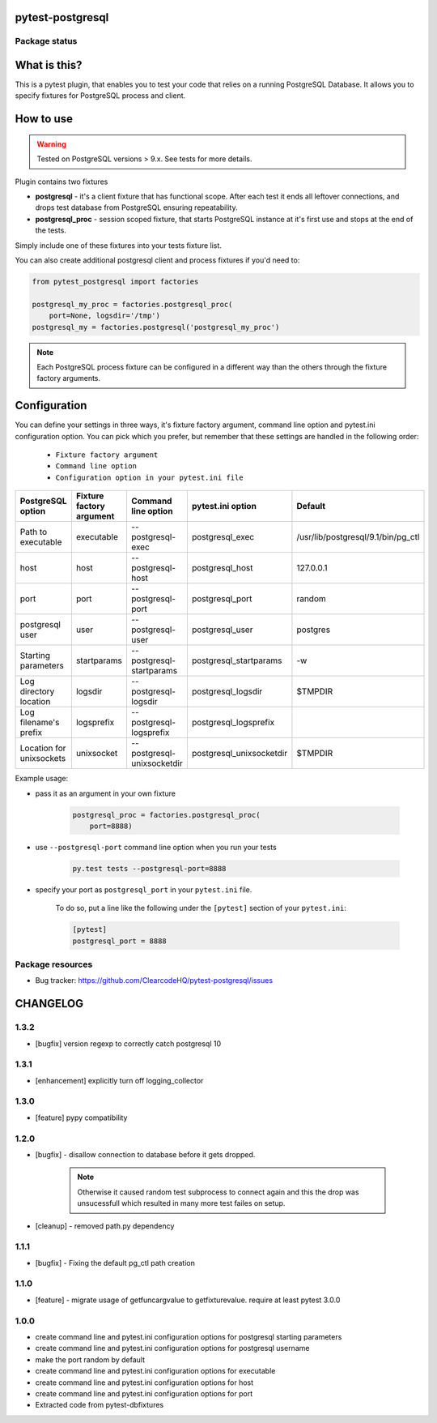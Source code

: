 pytest-postgresql
=================

.. image:: https://img.shields.io/pypi/v/pytest-postgresql.svg
    :target: https://pypi.python.org/pypi/pytest-postgresql/
    :alt: Latest PyPI version

.. image:: https://img.shields.io/pypi/wheel/pytest-postgresql.svg
    :target: https://pypi.python.org/pypi/pytest-postgresql/
    :alt: Wheel Status

.. image:: https://img.shields.io/pypi/pyversions/pytest-postgresql.svg
    :target: https://pypi.python.org/pypi/pytest-postgresql/
    :alt: Supported Python Versions

.. image:: https://img.shields.io/pypi/l/pytest-postgresql.svg
    :target: https://pypi.python.org/pypi/pytest-postgresql/
    :alt: License

Package status
--------------

.. image:: https://travis-ci.org/ClearcodeHQ/pytest-postgresql.svg?branch=v1.3.2
    :target: https://travis-ci.org/ClearcodeHQ/pytest-postgresql
    :alt: Tests

.. image:: https://coveralls.io/repos/ClearcodeHQ/pytest-postgresql/badge.png?branch=v1.3.2
    :target: https://coveralls.io/r/ClearcodeHQ/pytest-postgresql?branch=v1.3.2
    :alt: Coverage Status

.. image:: https://requires.io/github/ClearcodeHQ/pytest-postgresql/requirements.svg?tag=v1.3.2
     :target: https://requires.io/github/ClearcodeHQ/pytest-postgresql/requirements/?tag=v1.3.2
     :alt: Requirements Status

What is this?
=============

This is a pytest plugin, that enables you to test your code that relies on a running PostgreSQL Database.
It allows you to specify fixtures for PostgreSQL process and client.

How to use
==========

.. warning::

    Tested on PostgreSQL versions > 9.x. See tests for more details.

Plugin contains two fixtures

* **postgresql** - it's a client fixture that has functional scope. After each test it ends all leftover connections, and drops test database from PostgreSQL ensuring repeatability.
* **postgresql_proc** - session scoped fixture, that starts PostgreSQL instance at it's first use and stops at the end of the tests.

Simply include one of these fixtures into your tests fixture list.

You can also create additional postgresql client and process fixtures if you'd need to:


.. code-block:: python

    from pytest_postgresql import factories

    postgresql_my_proc = factories.postgresql_proc(
        port=None, logsdir='/tmp')
    postgresql_my = factories.postgresql('postgresql_my_proc')

.. note::

    Each PostgreSQL process fixture can be configured in a different way than the others through the fixture factory arguments.

Configuration
=============

You can define your settings in three ways, it's fixture factory argument, command line option and pytest.ini configuration option.
You can pick which you prefer, but remember that these settings are handled in the following order:

    * ``Fixture factory argument``
    * ``Command line option``
    * ``Configuration option in your pytest.ini file``

+--------------------------+--------------------------+----------------------------+--------------------------+------------------------------------+
| PostgreSQL option        | Fixture factory argument | Command line option        | pytest.ini option        | Default                            |
+==========================+==========================+============================+==========================+====================================+
| Path to executable       | executable               | --postgresql-exec          | postgresql_exec          | /usr/lib/postgresql/9.1/bin/pg_ctl |
+--------------------------+--------------------------+----------------------------+--------------------------+------------------------------------+
| host                     | host                     | --postgresql-host          | postgresql_host          | 127.0.0.1                          |
+--------------------------+--------------------------+----------------------------+--------------------------+------------------------------------+
| port                     | port                     | --postgresql-port          | postgresql_port          | random                             |
+--------------------------+--------------------------+----------------------------+--------------------------+------------------------------------+
| postgresql user          | user                     | --postgresql-user          | postgresql_user          | postgres                           |
+--------------------------+--------------------------+----------------------------+--------------------------+------------------------------------+
| Starting parameters      | startparams              | --postgresql-startparams   | postgresql_startparams   | -w                                 |
+--------------------------+--------------------------+----------------------------+--------------------------+------------------------------------+
| Log directory location   | logsdir                  | --postgresql-logsdir       | postgresql_logsdir       | $TMPDIR                            |
+--------------------------+--------------------------+----------------------------+--------------------------+------------------------------------+
| Log filename's prefix    | logsprefix               | --postgresql-logsprefix    | postgresql_logsprefix    |                                    |
+--------------------------+--------------------------+----------------------------+--------------------------+------------------------------------+
| Location for unixsockets | unixsocket               | --postgresql-unixsocketdir | postgresql_unixsocketdir | $TMPDIR                            |
+--------------------------+--------------------------+----------------------------+--------------------------+------------------------------------+

Example usage:

* pass it as an argument in your own fixture

    .. code-block:: python

        postgresql_proc = factories.postgresql_proc(
            port=8888)

* use ``--postgresql-port`` command line option when you run your tests

    .. code-block::

        py.test tests --postgresql-port=8888


* specify your port as ``postgresql_port`` in your ``pytest.ini`` file.

    To do so, put a line like the following under the ``[pytest]`` section of your ``pytest.ini``:

    .. code-block:: ini

        [pytest]
        postgresql_port = 8888

Package resources
-----------------

* Bug tracker: https://github.com/ClearcodeHQ/pytest-postgresql/issues



CHANGELOG
=========

1.3.2
-------

- [bugfix] version regexp to correctly catch postgresql 10

1.3.1
-------

- [enhancement] explicitly turn off logging_collector

1.3.0
-------

- [feature] pypy compatibility

1.2.0
-------

- [bugfix] - disallow connection to database before it gets dropped.

    .. note::

        Otherwise it caused random test subprocess to connect again and this the drop was unsucessfull which resulted in many more test failes on setup.

- [cleanup] - removed path.py dependency

1.1.1
-------

- [bugfix] - Fixing the default pg_ctl path creation

1.1.0
-------

- [feature] - migrate usage of getfuncargvalue to getfixturevalue. require at least pytest 3.0.0

1.0.0
-------

- create command line and pytest.ini configuration options for postgresql starting parameters
- create command line and pytest.ini configuration options for postgresql username
- make the port random by default
- create command line and pytest.ini configuration options for executable
- create command line and pytest.ini configuration options for host
- create command line and pytest.ini configuration options for port
- Extracted code from pytest-dbfixtures



